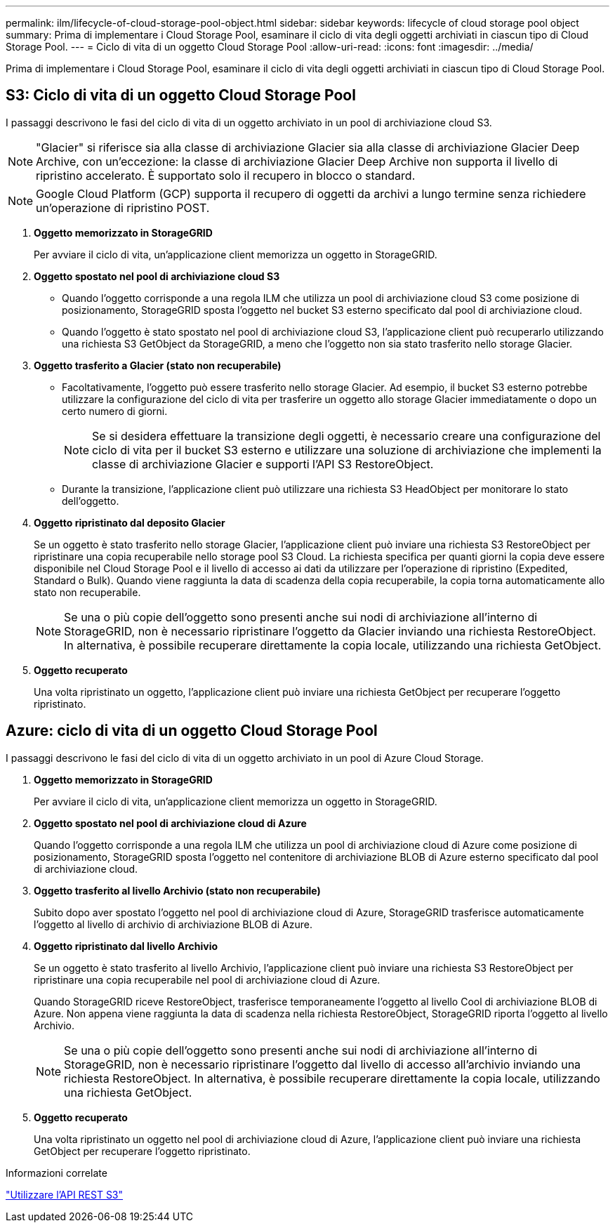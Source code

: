 ---
permalink: ilm/lifecycle-of-cloud-storage-pool-object.html 
sidebar: sidebar 
keywords: lifecycle of cloud storage pool object 
summary: Prima di implementare i Cloud Storage Pool, esaminare il ciclo di vita degli oggetti archiviati in ciascun tipo di Cloud Storage Pool. 
---
= Ciclo di vita di un oggetto Cloud Storage Pool
:allow-uri-read: 
:icons: font
:imagesdir: ../media/


[role="lead"]
Prima di implementare i Cloud Storage Pool, esaminare il ciclo di vita degli oggetti archiviati in ciascun tipo di Cloud Storage Pool.



== S3: Ciclo di vita di un oggetto Cloud Storage Pool

I passaggi descrivono le fasi del ciclo di vita di un oggetto archiviato in un pool di archiviazione cloud S3.


NOTE: "Glacier" si riferisce sia alla classe di archiviazione Glacier sia alla classe di archiviazione Glacier Deep Archive, con un'eccezione: la classe di archiviazione Glacier Deep Archive non supporta il livello di ripristino accelerato.  È supportato solo il recupero in blocco o standard.


NOTE: Google Cloud Platform (GCP) supporta il recupero di oggetti da archivi a lungo termine senza richiedere un'operazione di ripristino POST.

. *Oggetto memorizzato in StorageGRID*
+
Per avviare il ciclo di vita, un'applicazione client memorizza un oggetto in StorageGRID.

. *Oggetto spostato nel pool di archiviazione cloud S3*
+
** Quando l'oggetto corrisponde a una regola ILM che utilizza un pool di archiviazione cloud S3 come posizione di posizionamento, StorageGRID sposta l'oggetto nel bucket S3 esterno specificato dal pool di archiviazione cloud.
** Quando l'oggetto è stato spostato nel pool di archiviazione cloud S3, l'applicazione client può recuperarlo utilizzando una richiesta S3 GetObject da StorageGRID, a meno che l'oggetto non sia stato trasferito nello storage Glacier.


. *Oggetto trasferito a Glacier (stato non recuperabile)*
+
** Facoltativamente, l'oggetto può essere trasferito nello storage Glacier.  Ad esempio, il bucket S3 esterno potrebbe utilizzare la configurazione del ciclo di vita per trasferire un oggetto allo storage Glacier immediatamente o dopo un certo numero di giorni.
+

NOTE: Se si desidera effettuare la transizione degli oggetti, è necessario creare una configurazione del ciclo di vita per il bucket S3 esterno e utilizzare una soluzione di archiviazione che implementi la classe di archiviazione Glacier e supporti l'API S3 RestoreObject.

** Durante la transizione, l'applicazione client può utilizzare una richiesta S3 HeadObject per monitorare lo stato dell'oggetto.


. *Oggetto ripristinato dal deposito Glacier*
+
Se un oggetto è stato trasferito nello storage Glacier, l'applicazione client può inviare una richiesta S3 RestoreObject per ripristinare una copia recuperabile nello storage pool S3 Cloud.  La richiesta specifica per quanti giorni la copia deve essere disponibile nel Cloud Storage Pool e il livello di accesso ai dati da utilizzare per l'operazione di ripristino (Expedited, Standard o Bulk).  Quando viene raggiunta la data di scadenza della copia recuperabile, la copia torna automaticamente allo stato non recuperabile.

+

NOTE: Se una o più copie dell'oggetto sono presenti anche sui nodi di archiviazione all'interno di StorageGRID, non è necessario ripristinare l'oggetto da Glacier inviando una richiesta RestoreObject.  In alternativa, è possibile recuperare direttamente la copia locale, utilizzando una richiesta GetObject.

. *Oggetto recuperato*
+
Una volta ripristinato un oggetto, l'applicazione client può inviare una richiesta GetObject per recuperare l'oggetto ripristinato.





== Azure: ciclo di vita di un oggetto Cloud Storage Pool

I passaggi descrivono le fasi del ciclo di vita di un oggetto archiviato in un pool di Azure Cloud Storage.

. *Oggetto memorizzato in StorageGRID*
+
Per avviare il ciclo di vita, un'applicazione client memorizza un oggetto in StorageGRID.

. *Oggetto spostato nel pool di archiviazione cloud di Azure*
+
Quando l'oggetto corrisponde a una regola ILM che utilizza un pool di archiviazione cloud di Azure come posizione di posizionamento, StorageGRID sposta l'oggetto nel contenitore di archiviazione BLOB di Azure esterno specificato dal pool di archiviazione cloud.

. *Oggetto trasferito al livello Archivio (stato non recuperabile)*
+
Subito dopo aver spostato l'oggetto nel pool di archiviazione cloud di Azure, StorageGRID trasferisce automaticamente l'oggetto al livello di archivio di archiviazione BLOB di Azure.

. *Oggetto ripristinato dal livello Archivio*
+
Se un oggetto è stato trasferito al livello Archivio, l'applicazione client può inviare una richiesta S3 RestoreObject per ripristinare una copia recuperabile nel pool di archiviazione cloud di Azure.

+
Quando StorageGRID riceve RestoreObject, trasferisce temporaneamente l'oggetto al livello Cool di archiviazione BLOB di Azure.  Non appena viene raggiunta la data di scadenza nella richiesta RestoreObject, StorageGRID riporta l'oggetto al livello Archivio.

+

NOTE: Se una o più copie dell'oggetto sono presenti anche sui nodi di archiviazione all'interno di StorageGRID, non è necessario ripristinare l'oggetto dal livello di accesso all'archivio inviando una richiesta RestoreObject.  In alternativa, è possibile recuperare direttamente la copia locale, utilizzando una richiesta GetObject.

. *Oggetto recuperato*
+
Una volta ripristinato un oggetto nel pool di archiviazione cloud di Azure, l'applicazione client può inviare una richiesta GetObject per recuperare l'oggetto ripristinato.



.Informazioni correlate
link:../s3/index.html["Utilizzare l'API REST S3"]
